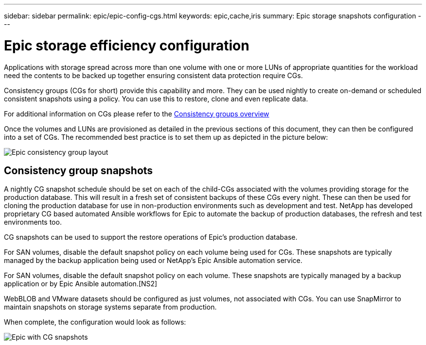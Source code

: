 ---
sidebar: sidebar
permalink: epic/epic-config-cgs.html
keywords: epic,cache,iris
summary: Epic storage snapshots configuration
---

= Epic storage efficiency configuration

:hardbreaks:
:nofooter:
:icons: font
:linkattrs:
:imagesdir: ../media/

[.lead]
Applications with storage spread across more than one volume with one or more LUNs of appropriate quantities for the workload need the contents to be backed up together ensuring consistent data protection require CGs.

Consistency groups (CGs for short) provide this capability and more. They can be used nightly to create on-demand or scheduled consistent snapshots using a policy. You can use this to restore, clone and even replicate data.

For additional information on CGs please refer to the link:https://docs.netapp.com/us-en/ontap/consistency-groups/[Consistency groups overview^]

Once the volumes and LUNs are provisioned as detailed in the previous sections of this document, they can then be configured into a set of CGs. The recommended best practice is to set them up as depicted in the picture below:

image:epic-cg-layout.png[Epic consistency group layout]

== Consistency group snapshots

A nightly CG snapshot schedule should be set on each of the child-CGs associated with the volumes providing storage for the production database. This will result in a fresh set of consistent backups of these CGs every night. These can then be used for cloning the production database for use in non-production environments such as development and test. NetApp has developed proprietary CG based automated Ansible workflows for Epic to automate the backup of production databases, the refresh and test environments too.

CG snapshots can be used to support the restore operations of Epic's production database.

For SAN volumes, disable the default snapshot policy on each volume being used for CGs. These snapshots are typically managed by the backup application being used or NetApp's Epic Ansible automation service. 

For SAN volumes, disable the default snapshot policy on each volume. These snapshots are typically managed by a backup application or by Epic Ansible automation.[NS2]

WebBLOB and VMware datasets should be configured as just volumes, not associated with CGs.  You can use SnapMirror to maintain snapshots on storage systems separate from production.

When complete, the configuration would look as follows:

image:epic-cg-snapshots.png[Epic with CG snapshots]
